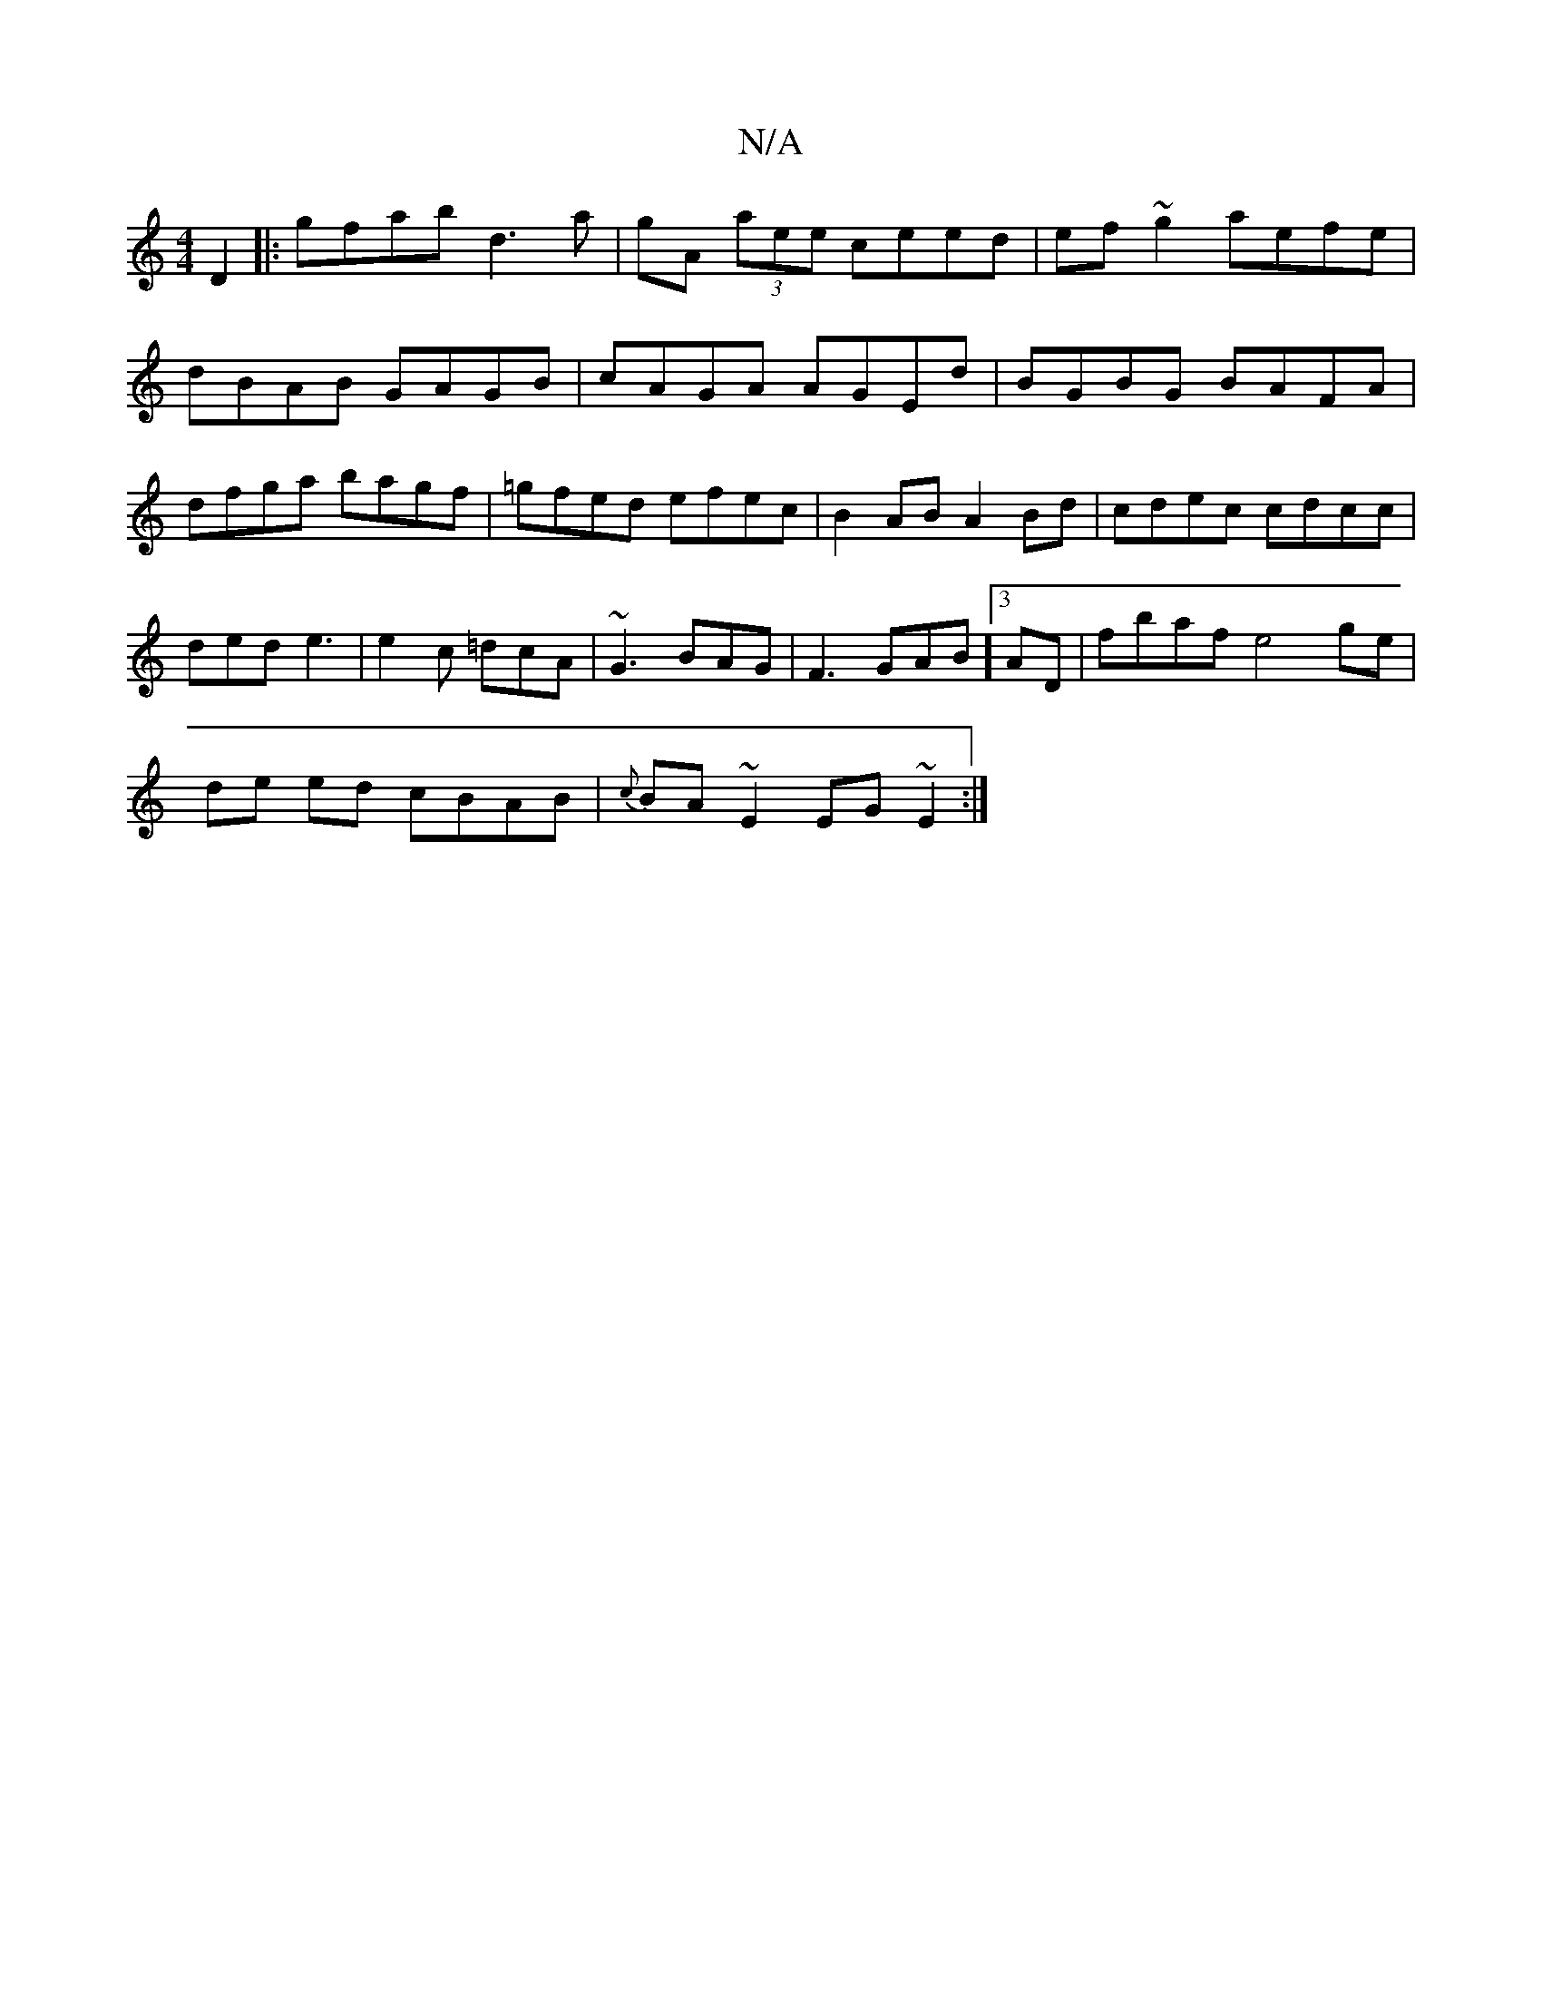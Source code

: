 X:1
T:N/A
M:4/4
R:N/A
K:Cmajor
D2|:gfab d3 a|gA (3aee ceed|ef~g2 aefe|dBAB GAGB|cAGA AGEd|BGBG BAFA|dfga bagf|=g_(3fed efec | B2AB A2Bd|cdec cdcc|
ded e3|e2c =dcA | ~G3 BAG | F3 GAB][3 AD |fbaf e4 ge |
de ed cBAB|{c} BA~E2 EG~E2:|
